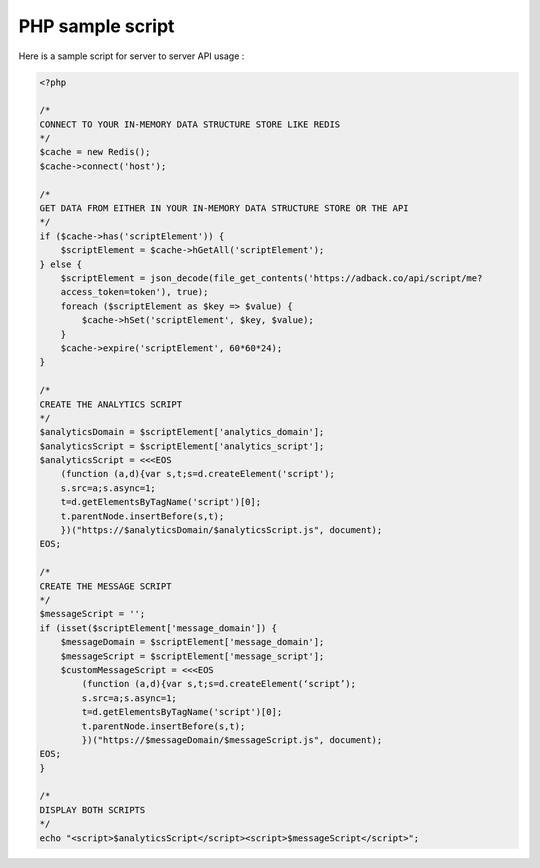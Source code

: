 PHP sample script
=================

Here is a sample script for server to server API usage :

.. code-block:: php

    <?php

    /*
    CONNECT TO YOUR IN-MEMORY DATA STRUCTURE STORE LIKE REDIS
    */
    $cache = new Redis();
    $cache->connect('host');

    /*
    GET DATA FROM EITHER IN YOUR IN-MEMORY DATA STRUCTURE STORE OR THE API
    */
    if ($cache->has('scriptElement')) {
        $scriptElement = $cache->hGetAll('scriptElement');
    } else {
        $scriptElement = json_decode(file_get_contents('https://adback.co/api/script/me?
        access_token=token'), true);
        foreach ($scriptElement as $key => $value) {
            $cache->hSet('scriptElement', $key, $value);
        }
        $cache->expire('scriptElement', 60*60*24);
    }

    /*
    CREATE THE ANALYTICS SCRIPT
    */
    $analyticsDomain = $scriptElement['analytics_domain'];
    $analyticsScript = $scriptElement['analytics_script'];
    $analyticsScript = <<<EOS
        (function (a,d){var s,t;s=d.createElement('script');
        s.src=a;s.async=1;
        t=d.getElementsByTagName('script')[0];
        t.parentNode.insertBefore(s,t);
        })("https://$analyticsDomain/$analyticsScript.js", document);
    EOS;

    /*
    CREATE THE MESSAGE SCRIPT
    */
    $messageScript = '';
    if (isset($scriptElement['message_domain']) {
        $messageDomain = $scriptElement['message_domain'];
        $messageScript = $scriptElement['message_script'];
        $customMessageScript = <<<EOS
            (function (a,d){var s,t;s=d.createElement(‘script’);
            s.src=a;s.async=1;
            t=d.getElementsByTagName('script')[0];
            t.parentNode.insertBefore(s,t);
            })("https://$messageDomain/$messageScript.js", document);
    EOS;
    }

    /*
    DISPLAY BOTH SCRIPTS
    */
    echo "<script>$analyticsScript</script><script>$messageScript</script>";
